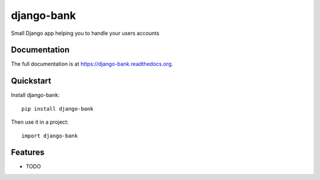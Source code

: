 =============================
django-bank
=============================

.. image:: https://badge.fury.io/py/django-bank.png
    :target: https://badge.fury.io/py/django-bank

.. image:: https://travis-ci.org/niktto/django-bank.png?branch=master
    :target: https://travis-ci.org/niktto/django-bank

Small Django app helping you to handle your users accounts

Documentation
-------------

The full documentation is at https://django-bank.readthedocs.org.

Quickstart
----------

Install django-bank::

    pip install django-bank

Then use it in a project::

    import django-bank

Features
--------

* TODO
